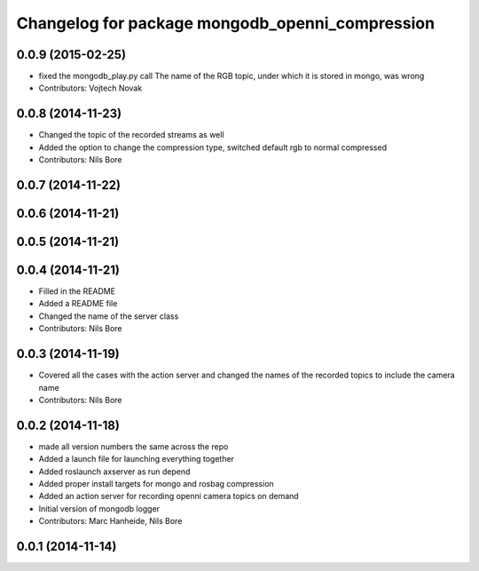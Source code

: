 ^^^^^^^^^^^^^^^^^^^^^^^^^^^^^^^^^^^^^^^^^^^^^^^^
Changelog for package mongodb_openni_compression
^^^^^^^^^^^^^^^^^^^^^^^^^^^^^^^^^^^^^^^^^^^^^^^^

0.0.9 (2015-02-25)
------------------
* fixed the mongodb_play.py call
  The name of the RGB topic, under which it is stored in mongo, was wrong
* Contributors: Vojtech Novak

0.0.8 (2014-11-23)
------------------
* Changed the topic of the recorded streams as well
* Added the option to change the compression type, switched default rgb to normal compressed
* Contributors: Nils Bore

0.0.7 (2014-11-22)
------------------

0.0.6 (2014-11-21)
------------------

0.0.5 (2014-11-21)
------------------

0.0.4 (2014-11-21)
------------------
* Filled in the README
* Added a README file
* Changed the name of the server class
* Contributors: Nils Bore

0.0.3 (2014-11-19)
------------------
* Covered all the cases with the action server and changed the names of the recorded topics to include the camera name
* Contributors: Nils Bore

0.0.2 (2014-11-18)
------------------
* made all version numbers the same across the repo
* Added a launch file for launching everything together
* Added roslaunch axserver as run depend
* Added proper install targets for mongo and rosbag compression
* Added an action server for recording openni camera topics on demand
* Initial version of mongodb logger
* Contributors: Marc Hanheide, Nils Bore

0.0.1 (2014-11-14)
------------------
